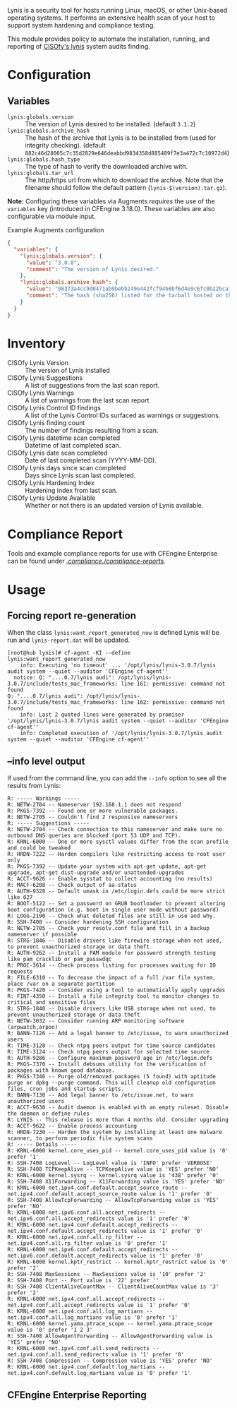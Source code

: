 Lynis is a security tool for hosts running Linux, macOS, or other Unix-based operating systems. It performs an extensive health scan of your host to support system hardening and compliance testing.

This module provides policy to automate the installation, running, and reporting of [[https://cisofy.com/lynis/][CISOfy's lynis]] system audits finding.

* Configuration

** Variables

- =lynis:globals.version= :: The version of Lynis desired to be installed. (default =3.1.2=)
- =lynis:globals.archive_hash= :: The hash of the archive that Lynis is to be installed from (used for integrity checking). (default =882c46d28005c7c35d2829e646deabbd9834358d885489f7e3a472c7c10972d4=)
- =lynis:globals.hash_type= :: The type of hash to verify the downloaded archive with.
- =lynis:globals.tar_url= :: The http/https url from which to download the archive. Note that the filename should follow the default pattern (=lynis-$(version).tar.gz=).

*Note:* Configuring these variables via Augments /requires/ the use of the =variables= key (introduced in CFEngine 3.18.0). These variables are also configurable via module input.

#+caption: Example Augments configuration
#+begin_src json
  {
    "variables": {
      "lynis:globals.version": {
        "value": "3.0.8",
        "comment": "The version of Lynis desired."
      },
      "lynis:globals.archive_hash": {
        "value": "98373a4cc9d0471ab9bebb249e442fcf94b6bf6d4e9c6fc0b22bca1506646c63",
        "comment": "The hash (sha256) listed for the tarball hosted on the Lynis website (https://cisofy.com/downloads/lynis/)."
      }
    }
  }
#+end_src

* Inventory
- CISOfy Lynis Version :: The version of Lynis installed
- CISOfy Lynis Suggestions :: A list of suggestions from the last scan report.
- CISOfy Lynis Warnings :: A list of warnings from the last scan report
- CISOfy Lynis Control ID findings :: A list of the Lynis Control IDs surfaced as warnings or suggestions.
- CISOfy Lynis finding count :: The number of findings resulting from a scan.
- CISOfy Lynis datetime scan completed :: Datetime of last completed scan.
- CISOfy Lynis date scan completed :: Date of last completed scan (YYYY-MM-DD).
- CISOfy Lynis days since scan completed :: Days since Lynis scan last completed.
- CISOfy Lynis Hardening Index :: Hardening index from last scan.
- CISOfy Lynis Update Available :: Whether or not there is an updated version of Lynis available.

[[https://raw.github.com/nickanderson/cfengine-lynis/master/images/CISOfy_Lynis_Inventory_Attributes.png]]

* Compliance Report

Tools and example compliance reports for use with CFEngine Enterprise can be found under [[./compliance-reports][./compliance./compliance-reports/]].

[[https://raw.github.com/nickanderson/cfengine-lynis/master/images/CISOfy_Lynis_Compliance_Report_3.0.8.png]]

* Usage
:PROPERTIES:
:ID:       4f23848e-ef9c-44aa-b268-dafe86ff7979
:Attachments: 2017-10-09_Selection_003_2017-10-09_12-50-52.png 2021-12-06-Lynis-Suggestions.png 2021-12-06-CISOfy-Summary-Report.png
:END:

** Forcing report re-generation

When the class =lynis:want_report_generated_now= is defined Lynis will be run and =lynis-report.dat= will be updated.

#+begin_example
[root@hub lynis]# cf-agent -KI --define lynis:want_report_generated_now
    info: Executing 'no timeout' ... '/opt/lynis/lynis-3.0.7/lynis audit system --quiet --auditor 'CFEngine cf-agent''
  notice: Q: "....0.7/lynis audi": /opt/lynis/lynis-3.0.7/include/tests_mac_frameworks: line 161: permissive: command not found
Q: "....0.7/lynis audi": /opt/lynis/lynis-3.0.7/include/tests_mac_frameworks: line 162: permissive: command not found
    info: Last 2 quoted lines were generated by promiser '/opt/lynis/lynis-3.0.7/lynis audit system --quiet --auditor 'CFEngine cf-agent''
    info: Completed execution of '/opt/lynis/lynis-3.0.7/lynis audit system --quiet --auditor 'CFEngine cf-agent''
#+end_example

** --info level output

If used from the command line, you can add the =--info= option to see all the results from Lynis:

#+BEGIN_EXAMPLE
R: ----- Warnings -----
R: NETW-2704 -- Nameserver 192.168.1.1 does not respond
R: PKGS-7392 -- Found one or more vulnerable packages.
R: NETW-2705 -- Couldn't find 2 responsive nameservers
R: ----- Suggestions -----
R: NETW-2704 -- Check connection to this nameserver and make sure no outbound DNS queries are blocked (port 53 UDP and TCP).
R: KRNL-6000 -- One or more sysctl values differ from the scan profile and could be tweaked
R: HRDN-7222 -- Harden compilers like restricting access to root user only
R: PKGS-7392 -- Update your system with apt-get update, apt-get upgrade, apt-get dist-upgrade and/or unattended-upgrades
R: ACCT-9626 -- Enable sysstat to collect accounting (no results)
R: MACF-6208 -- Check output of aa-status
R: AUTH-9328 -- Default umask in /etc/login.defs could be more strict like 027
R: BOOT-5122 -- Set a password on GRUB bootloader to prevent altering boot configuration (e.g. boot in single user mode without password)
R: LOGG-2190 -- Check what deleted files are still in use and why.
R: SSH-7408 -- Consider hardening SSH configuration
R: NETW-2705 -- Check your resolv.conf file and fill in a backup nameserver if possible
R: STRG-1846 -- Disable drivers like firewire storage when not used, to prevent unauthorized storage or data theft
R: AUTH-9262 -- Install a PAM module for password strength testing like pam_cracklib or pam_passwdqc
R: PROC-3614 -- Check process listing for processes waiting for IO requests
R: FILE-6310 -- To decrease the impact of a full /var file system, place /var on a separate partition
R: PKGS-7420 -- Consider using a tool to automatically apply upgrades
R: FINT-4350 -- Install a file integrity tool to monitor changes to critical and sensitive files
R: STRG-1840 -- Disable drivers like USB storage when not used, to prevent unauthorized storage or data theft
R: NETW-3032 -- Consider running ARP monitoring software (arpwatch,arpon)
R: BANN-7126 -- Add a legal banner to /etc/issue, to warn unauthorized users
R: TIME-3128 -- Check ntpq peers output for time source candidates
R: TIME-3124 -- Check ntpq peers output for selected time source
R: AUTH-9286 -- Configure maximum password age in /etc/login.defs
R: PKGS-7370 -- Install debsums utility for the verification of packages with known good database.
R: PKGS-7346 -- Purge old/removed packages (5 found) with aptitude purge or dpkg --purge command. This will cleanup old configuration files, cron jobs and startup scripts.
R: BANN-7130 -- Add legal banner to /etc/issue.net, to warn unauthorized users
R: ACCT-9630 -- Audit daemon is enabled with an empty ruleset. Disable the daemon or define rules
R: LYNIS -- This release is more than 4 months old. Consider upgrading
R: ACCT-9622 -- Enable process accounting
R: HRDN-7230 -- Harden the system by installing at least one malware scanner, to perform periodic file system scans
R: ----- Details -----
R: KRNL-6000 kernel.core_uses_pid -- kernel.core_uses_pid value is '0' prefer '1'
R: SSH-7408 LogLevel -- LogLevel value is 'INFO' prefer 'VERBOSE'
R: SSH-7408 TCPKeepAlive -- TCPKeepAlive value is 'YES' prefer 'NO'
R: KRNL-6000 kernel.sysrq -- kernel.sysrq value is '438' prefer '0'
R: SSH-7408 X11Forwarding -- X11Forwarding value is 'YES' prefer 'NO'
R: KRNL-6000 net.ipv4.conf.default.accept_source_route -- net.ipv4.conf.default.accept_source_route value is '1' prefer '0'
R: SSH-7408 AllowTcpForwarding -- AllowTcpForwarding value is 'YES' prefer 'NO'
R: KRNL-6000 net.ipv6.conf.all.accept_redirects -- net.ipv6.conf.all.accept_redirects value is '1' prefer '0'
R: KRNL-6000 net.ipv4.conf.default.accept_redirects -- net.ipv4.conf.default.accept_redirects value is '1' prefer '0'
R: KRNL-6000 net.ipv4.conf.all.rp_filter -- net.ipv4.conf.all.rp_filter value is '0' prefer '1'
R: KRNL-6000 net.ipv6.conf.default.accept_redirects -- net.ipv6.conf.default.accept_redirects value is '1' prefer '0'
R: KRNL-6000 kernel.kptr_restrict -- kernel.kptr_restrict value is '0' prefer '2'
R: SSH-7408 MaxSessions -- MaxSessions value is '10' prefer '2'
R: SSH-7408 Port -- Port value is '22' prefer ''
R: SSH-7408 ClientAliveCountMax -- ClientAliveCountMax value is '3' prefer '2'
R: KRNL-6000 net.ipv4.conf.all.accept_redirects -- net.ipv4.conf.all.accept_redirects value is '1' prefer '0'
R: KRNL-6000 net.ipv4.conf.all.log_martians -- net.ipv4.conf.all.log_martians value is '0' prefer '1'
R: KRNL-6000 kernel.yama.ptrace_scope -- kernel.yama.ptrace_scope value is '0' prefer '1 2 3'
R: SSH-7408 AllowAgentForwarding -- AllowAgentForwarding value is 'YES' prefer 'NO'
R: KRNL-6000 net.ipv4.conf.all.send_redirects -- net.ipv4.conf.all.send_redirects value is '1' prefer '0'
R: SSH-7408 Compression -- Compression value is 'YES' prefer 'NO'
R: KRNL-6000 net.ipv4.conf.default.log_martians -- net.ipv4.conf.default.log_martians value is '0' prefer '1'
#+END_EXAMPLE

** CFEngine Enterprise Reporting

[[https://raw.github.com/nickanderson/cfengine-lynis/master/data/4f/23848e-ef9c-44aa-b268-dafe86ff7979/2021-12-06-CISOfy-Summary-Report.png]]
